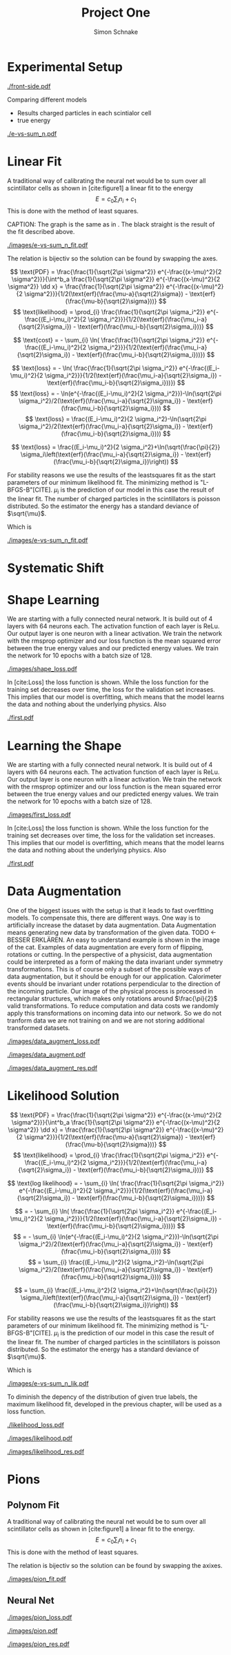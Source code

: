 
#+Title: Project One
#+Author: Simon Schnake
#+LATEX_HEADER: \usepackage{physics}
#+LATEX_HEADER: \usepackage{amssymb}
#+OPTIONS: toc:nil


 
* Setup                                                            :noexport:
Here are the needed packages. Also to config matplotlib for latex export
#+BEGIN_SRC ipython :session :results raw drawer :exports none :eval no-export
  !cd /home/schnakes/master-thesis
  import matplotlib as mpl
  import matplotlib.pyplot as plt
  mpl.rcParams['text.usetex'] = True
  mpl.rcParams['text.latex.preamble'] = [r'\usepackage{amsmath}']
  mpl.rcParams['mathtext.fontset'] = 'stix'
  mpl.rcParams['font.family'] = 'STIXGeneral'
  mpl.rcParams['font.size'] = 15
  mpl.rcParams['axes.labelsize'] = 15

  %matplotlib inline
#+END_SRC

#+RESULTS:
:RESULTS:
# Out[2]:
:END:

* Loading Data                                                     :noexport:
#+BEGIN_SRC ipython :session :results raw drawer :exports none :eval no-export
  import h5py

  try:
      data = h5py.File('../data/electron.h5', 'r')
  except IOError:
      try:
	      data = h5py.File('data/electron.h5', 'r')
      except IOError:
	      print('Data not found')

  X_test = data['test']['X']
  Y_test = data['test']['Y']
  X_train = data['train']['X']
  Y_train = data['train']['Y']
#+END_SRC

#+RESULTS:
:RESULTS:
# Out[3]:
:END:

* Experimental Setup
  

#+CAPTION: Visualization of an event in the calorimeter simulation. On the left, the side view is shown. On the right, the front view is shown.
#+ATTR_LATEX: :width 1.25\textwidth
[[./front-side.pdf]]
#+NAME: e-vs-sum_n

Comparing different models
- Results charged particles in each scintialor cell
- true energy

#+BEGIN_SRC ipython :session :results raw drawer :exports none :eval no-export
  import numpy as np
  sum_n = np.sum(X_test[:10000], axis=1)
  energies = np.transpose(Y_test[:10000])[0]

  plt.plot(sum_n, energies, 'r.', alpha=0.06)
  plt.ylabel(r'$E_{\text{true}}$ [GeV]')
  plt.xlabel(r'$\sum_i n_i$')
  plt.savefig('e-vs-sum_n.pdf')
#+END_SRC

#+RESULTS:
:RESULTS:
# Out[4]:
[[file:./obipy-resources/E5Mxez.png]]
:END:

#+CAPTION: The graph shows the relation between the energies of the incoming particle $E_{\text{true}}$ in GeV and the absolute number of charged particles in all scintillator cells. 10000 points from the data are plotted.
#+NAME: e-vs-sum_n
[[./e-vs-sum_n.pdf]]


#+BEGIN_SRC ipython :session :results raw drawer :exports none :eval no-export
  from mpl_toolkits.mplot3d import Axes3D
  from matplotlib.colors import ListedColormap

  # Choose data sample

  id = 7
  test_sample = X_test[id].reshape(17, 8, 8)
  maximum = np.amax(test_sample)


  # Choose colormap
  cmap = plt.cm.Reds

  # Get the colormap colors
  my_cmap = cmap(np.arange(cmap.N))

  # Set alpha
  my_cmap[:,-1] = np.linspace(0, 1, cmap.N)

  # Create new colormap
  my_cmap = ListedColormap(my_cmap)

  # create grid

  Y, Z = np.meshgrid(np.arange(test_sample.shape[1])+1, np.arange(test_sample.shape[2])+1)


  # create the figure
  fig = plt.figure()
  ax = fig.add_subplot(111, projection='3d')

  for i in range(test_sample.shape[0]):
      ax.plot_surface(Z, i*np.ones(Y.shape)+1, Y, rstride=1, cstride=1, facecolors=my_cmap(np.sqrt(np.sqrt(test_sample[i]/maximum))), shade=False)

  ax.set_xlabel('Y')
  ax.set_ylabel('X')
  ax.set_zlabel('Z')
  ax.text(5, 0, -4, str(Y_test[id][0])+' GeV')
  plt.savefig('data_display.pdf')
#+END_SRC

#+RESULTS:
:RESULTS:
# Out[5]:
[[file:./obipy-resources/C8Lu0O.png]]
:END:

* Linear Fit
A traditional way  of calibrating the neural net would  be to sum over
all scintillator cells as shown in  [cite:figure1] a linear fit to the
energy \[E  = c_0\sum_i n_i  + c_1\] This is  done with the  method of
least squares.

#+BEGIN_SRC ipython :session :results raw drawer :exports none :eval no-export
  from scipy.optimize import leastsq
  # function to fit
  inv_fitfunc = lambda c , x: (x-c[1])/c[0]

  fitfunc = lambda c , x: x*c[0]+c[1]
  errfunc = lambda c , x, y: (y - fitfunc(c, x))
  out = leastsq(errfunc, [0.1, 0.0], args=(energies, sum_n), full_output=1)

  c_fit1 = out[0]
  covar = out[1]

  n = np.arange(0, 250, 0.5)
  plt.plot(sum_n, energies, 'r.', alpha=0.06)
  plt.plot(n, inv_fitfunc(c_fit1, n), 'k-')     # Fit

  plt.ylabel(r'$E_{\text{true}}$ [GeV]')
  plt.xlabel(r'$\sum_i n_i$')

  plt.text(1, 9, r'$c_0 =$ '+ '%.2f' % c_fit1[0], ha='left')
  plt.text(1, 8.3, r'$c_1 =$ '+ '%.2f' % c_fit1[1], ha='left')
  plt.savefig('images/e-vs-sum_n_fit.pdf')
#+END_SRC

#+RESULTS:
:RESULTS:
# Out[6]:
[[file:./obipy-resources/zXvRNF.png]]
:END:

#+
CAPTION: The graph is the same as in \cite{e-vs-sum_n}. The black straight is the result of the fit described above.
#+NAME: e-vs-sum_n_fit
[[./images/e-vs-sum_n_fit.pdf]]


The relation is bijectiv so the solution can be found by swapping the axes.

#+BEGIN_SRC ipython :session :results raw drawer :exports none :eval no-export
  from scipy.optimize import leastsq
  # function to fit
  fitfunc = lambda c , x: (x-c[1])/(abs(c[0])+0.0001)
  errfunc = lambda c , x, y: (y - fitfunc(c, x))
  out = leastsq(errfunc, [0., 0.0], args=(energies, sum_n), full_output=1)

  c_fit = out[0]
  covar = out[1]
  
  fitfunc = lambda c , x: c[0]*x+c[1]+c[0]
  n = np.arange(0, 250, 0.5)
  plt.plot(sum_n, energies, 'r.', alpha=0.06)
  plt.plot(n, fitfunc(c_fit, n), 'b-')     # Fit
  # plt.plot(n, fitfunc(c_fit1, n), 'k-')     # Fit

  plt.ylabel(r'$E_{\text{true}}$ [GeV]')
  plt.xlabel(r'$\sum_i n_i$')

#  plt.text(1, 9, r'$c_0 =$ '+ '%.2f' % c_fit[0], ha='left')
#  plt.text(1, 8.3, r'$c_1 =$ '+ '%.2f' % c_fit[1], ha='left')
#+END_SRC

#+RESULTS:
:RESULTS:
# Out[7]:
: Text(0.5,0,'$\\sum_i n_i$')
[[file:./obipy-resources/DgBKh3.png]]
:END:

\[
   \text{PDF} = \frac{\frac{1}{\sqrt{2\pi \sigma^2}} e^{-\frac{(x-\mu)^2}{2 \sigma^2}}}{\int^b_a \frac{1}{\sqrt{2\pi \sigma^2}} e^{-\frac{(x-\mu)^2}{2 \sigma^2}} \dd x} = \frac{\frac{1}{\sqrt{2\pi \sigma^2}} e^{-\frac{(x-\mu)^2}{2 \sigma^2}}}{1/2(\text{erf}(\frac{\mu-a}{\sqrt{2}\sigma}) - \text{erf}(\frac{\mu-b}{\sqrt{2}\sigma}))} 
\]
\[
\text{likelihood} = \prod_{i} \frac{\frac{1}{\sqrt{2\pi \sigma_i^2}} e^{-\frac{(E_i-\mu_i)^2}{2 \sigma_i^2}}}{1/2(\text{erf}(\frac{\mu_i-a}{\sqrt{2}\sigma_i}) - \text{erf}(\frac{\mu_i-b}{\sqrt{2}\sigma_i}))}
\]

\[
\text{cost} = - \sum_{i} \ln( \frac{\frac{1}{\sqrt{2\pi \sigma_i^2}} e^{-\frac{(E_i-\mu_i)^2}{2 \sigma_i^2}}}{1/2(\text{erf}(\frac{\mu_i-a}{\sqrt{2}\sigma_i}) - \text{erf}(\frac{\mu_i-b}{\sqrt{2}\sigma_i}))})
\]

\[
\text{loss} = - \ln( \frac{\frac{1}{\sqrt{2\pi \sigma_i^2}} e^{-\frac{(E_i-\mu_i)^2}{2 \sigma_i^2}}}{1/2(\text{erf}(\frac{\mu_i-a}{\sqrt{2}\sigma_i}) - \text{erf}(\frac{\mu_i-b}{\sqrt{2}\sigma_i}))})
\]
\[
\text{loss} = - \ln(e^{-\frac{(E_i-\mu_i)^2}{2 \sigma_i^2}})-\ln(\sqrt{2\pi \sigma_i^2}/2(\text{erf}(\frac{\mu_i-a}{\sqrt{2}\sigma_i}) - \text{erf}(\frac{\mu_i-b}{\sqrt{2}\sigma_i})))
\]
\[
\text{loss} = \frac{(E_i-\mu_i)^2}{2 \sigma_i^2}-\ln(\sqrt{2\pi \sigma_i^2}/2(\text{erf}(\frac{\mu_i-a}{\sqrt{2}\sigma_i}) - \text{erf}(\frac{\mu_i-b}{\sqrt{2}\sigma_i})))
\]

\[
\text{loss} = \frac{(E_i-\mu_i)^2}{2 \sigma_i^2}+\ln(\sqrt{\frac{\pi}{2}} \sigma_i\left(\text{erf}(\frac{\mu_i-a}{\sqrt{2}\sigma_i}) - \text{erf}(\frac{\mu_i-b}{\sqrt{2}\sigma_i})\right))
\]

For stability reasons we use the results of the leastsquares fit as
the start parameters of our minimum likelihood fit.  The minimizing
method is "L-BFGS-B"[CITE]. $\mu_i$ is the prediction of our model in
this case the result of the linear fit.  The number of charged
particles in the scintillators is poisson distributed. So the
estimator the energy has a standard deviance of $\sqrt{\mu}$.

Which is 
#+BEGIN_SRC ipython :session :results raw drawer :exports none :eval no-export
  from scipy.special import erf
  from scipy.stats import norm
  from scipy import optimize

  def likelihood(par):
      epsilon = 0.0000001
      mu = sum_n*par[0]+par[1]
      sigma = np.sqrt(np.abs(mu)) # 2/par[0] 
      elements = norm.pdf(energies, mu, sigma)
      a = np.divide(mu-lower_border, np.sqrt(2)*sigma+epsilon)
      b = np.divide(mu-upper_border, np.sqrt(2)*sigma+epsilon)
      norms = np.abs(erf(a)- erf(b))
      return -np.sum(np.log(np.divide(elements, norms + epsilon)+epsilon))

  lower_border = 0  
  upper_border = 10
  out = optimize.minimize(likelihood, np.array(c_fit), method='L-BFGS-B')

  c_like = out['x']

  n = np.arange(0, 250, 0.5)
  plt.plot(sum_n, energies, 'r.', alpha=0.06)
  plt.plot(n, fitfunc(c_fit, n), 'k-')     # Fit
  # plt.plot(n, fitfunc(c_like, n), 'b-')     # Fit
  # plt.plot(n, fitfunc(c_fit1, n), 'w-')     # Fit

  # n = np.arange(0, 10.1, 0.1)
  # plt.plot(energies, sum_n, 'r.', alpha=0.06)
  # plt.plot(n, fitfunc(c_fit, n), 'k-')     # Fit

  plt.ylabel(r'$E_{\text{true}}$ [GeV]')
  plt.xlabel(r'$\sum_i n_i$')


  plt.text(1, 9.5, r'$c_0 =$ '+ '%.2f' % c_fit[0], ha='left')
  plt.text(1, 9, r'$c_1 =$ '+ '%.2f' % c_fit[1], ha='left')

  plt.savefig('images/e-vs-sum_n_fit.pdf')
#+END_SRC

#+RESULTS:
:RESULTS:
# Out[8]:
[[file:./obipy-resources/CJi4u5.png]]
:END:

#+CAPTION: The graph is the same as in \cite{e-vs-sum_n}. The black straight is the result of the fit described above.
#+NAME: e-vs-sum_n_fit
[[./images/e-vs-sum_n_fit.pdf]]

* Systematic Shift

#+BEGIN_SRC ipython :session :results raw drawer :exports none :eval no-export
  func = lambda c, x: c[0]*x+c[1] 

  fig = plt.figure()

  ax = fig.add_subplot(3,1,1)
  ax.plot(energies, (func(c_fit, sum_n) - energies), '.', alpha=0.25, markersize=3, color='#1f77b4')

  plt.ylim([-2., 2])
  plt.xlim([0.,10])
  ax.spines["top"].set_visible(False)
  ax.spines["right"].set_visible(False)  
  ax.spines["left"].set_visible(False)
  ax.spines["bottom"].set_visible(False)  


  ax = fig.add_subplot(3,1,2)
  ax.plot(energies, (func(c_fit, sum_n) - energies)/np.sqrt(energies), '.', alpha=0.25, markersize=3, color='#1f77b4')

  plt.ylim([-2., 2])
  plt.xlim([0.,10])
  ax.spines["top"].set_visible(False)
  ax.spines["right"].set_visible(False)  
  ax.spines["left"].set_visible(False)
  ax.spines["bottom"].set_visible(False)  


  ax = fig.add_subplot(3,1,3)
  ax.plot(energies, (func(c_fit, sum_n) - energies)/energies, '.', alpha=0.25, markersize=3, color='#1f77b4')


  plt.ylim([-2., 2])
  plt.xlim([0.,10])
  ax.spines["top"].set_visible(False)
  ax.spines["right"].set_visible(False)  
  ax.spines["left"].set_visible(False)
  ax.spines["bottom"].set_visible(False)  
  # plt.savefig('first.pdf', bbox_inches = 'tight')
#+END_SRC

#+RESULTS:
:RESULTS:
# Out[18]:
[[file:./obipy-resources/g6TxDR.png]]
:END:

* Shape Learning
  
We are starting with a fully connected neural network. It is build out of 4 layers with 64 neurons each. The activation function of each layer is ReLu.
Our output layer is one neuron with a linear activation. We train the network with the rmsprop optimizer and our loss function is the mean squared error between
the true energy values and our predicted energy values. We train the network for 10 epochs with a batch size of 128.

#+BEGIN_SRC ipython :session :results raw drawer :exports none :eval no-export
  from keras.layers import Input, Dense, Conv3D, Flatten, BatchNormalization, Activation, AveragePooling3D, Dropout
  from keras.models import Model
  import h5py
  import pickle

  from src.utils import DataGenerator

  inputs = Input(shape=(8, 8, 17, 1))
  Dx = Conv3D(32, (3, 3, 3), padding='same')(inputs)
  Dx = Activation('relu')(Dx)
  Dx = Conv3D(10, (3, 3, 3))(Dx)
  Dx = Activation('relu')(Dx)
  Dx = Conv3D(5, (5, 5, 5), strides = (1, 1, 1), name = 'conv')(Dx)

  Dx = Flatten()(Dx)
  Dx = Dense(128, activation="relu")(Dx)
  Dx = Dropout(0.25)(Dx)
  Dx = Dense(128, activation="relu")(Dx)
  Dx = Dense(128, activation="relu")(Dx)
  Dx = Dense(10, activation="relu")(Dx)
  Dx = Dense(1, activation="linear")(Dx)
  D = Model([inputs], [Dx], name='D')

#+END_SRC

#+RESULTS:
:RESULTS:
# Out[17]:
:END:

#+BEGIN_SRC ipython :session :results raw drawer :exports none :eval no-export
import pickle

history = pickle.load(open('src/shape_history.p', 'rb'))
epochs = range(len(history['loss']))
fig, ax = plt.subplots()
ax.spines['top'].set_visible(False)
ax.spines['bottom'].set_visible(False)
ax.spines['right'].set_visible(False)
ax.spines['left'].set_visible(False)
plt.tick_params(axis='both', which='both', bottom=False, top=False,
                labelbottom=True, left=True, right=False, labelleft=True)
ax.xaxis.set_major_formatter(plt.FuncFormatter('{:.0f}'.format))
plt.plot(epochs, history['loss'], 'k-')
plt.plot(epochs, history['val_loss'], '-', color='#1f77b4')
plt.text(float(epochs[-1])+0.5, history['loss'][-1], 'training loss', ha='left', va='center', size=15)
plt.text(float(epochs[-1])+0.5, history['val_loss'][-1], 'validation loss', ha='left', va='center', size=15, color='#1f77b4')
plt.xlabel('epochs')
plt.ylabel('loss')
plt.savefig('images/shape_loss.pdf', bbox_inches = 'tight')
#+END_SRC

#+RESULTS:
:RESULTS:
# Out[18]:
[[file:./obipy-resources/HPHqrm.png]]
:END:


#+CAPTION: The Graph shows the evolution of the loss function for the training set and the validation set.
#+NAME: Loss
[[./images/shape_loss.pdf]]

In [cite:Loss] the loss function is shown. While the loss function for
the training set decreases over time, the loss for the validation set
increases. This implies that our model is overfitting, which means
that the model learns the data and nothing about the underlying
physics. Also 

#+BEGIN_SRC ipython :session :results raw drawer :exports none :eval no-export
  D.load_weights('src/shape_weights.h5')
  func = lambda c, x: c[0]*x+c[1] 
  fig, ax = plt.subplots()
  plt.plot(energies, func(c_fit, sum_n) - energies, '.', alpha=0.25, markersize=3, color='#1f77b4')
  results = D.predict_generator(DataGenerator(X_test, Y_test,
					      batch_size=128,
					      data_augment=False))
  plt.plot(Y_test[:10000], (results[:10000]+1)*func(c_fit, sum_n).reshape(10000, 1)-Y_test[:10000], 'k.', alpha=0.25, markersize=3)
  plt.ylim([-5., 5])
  plt.xlim([0.,10])
  plt.ylabel(r'$E_{\text{pred}} - E_{\text{true}}$ [GeV]')
  plt.xlabel(r'$E_{\text{true}}$ [GeV]')

  plt.text(7, -3.5, 'neural net', ha='left', va='center', size=17)
  plt.text(7, 3.5, 'linear fit', ha='left', va='center', size=17, color='#1f77b4')

  ax.spines["top"].set_visible(False)
  ax.spines["right"].set_visible(False)  
  ax.spines["left"].set_visible(False)
  ax.spines["bottom"].set_visible(False)  
  plt.savefig('shape.pdf', bbox_inches = 'tight')
#+END_SRC

#+RESULTS:
:RESULTS:
# Out[172]:
[[file:./obipy-resources/ImRluD.png]]
:END:

#+CAPTION: Results of the linear fit vs the first neural net with data augmentation
#+NAME: first
[[./first.pdf]]

* Learning the Shape

  
We are starting with a fully connected neural network. It is build out of 4 layers with 64 neurons each. The activation function of each layer is ReLu.
Our output layer is one neuron with a linear activation. We train the network with the rmsprop optimizer and our loss function is the mean squared error between
the true energy values and our predicted energy values. We train the network for 10 epochs with a batch size of 128.

#+BEGIN_SRC ipython :session :results raw drawer :exports none :eval no-export
  from keras.models import Model
  from keras.layers import Dense, Input
  
  from keras.layers import Input, Dense, Conv2D, Flatten, BatchNormalization, Activation
  from keras.models import Model
  import h5py
  import pickle
  
  from src.utils import DataGenerator

  inputs = Input(shape=(8, 8, 17,))
  Dx = Conv2D(32, (2, 2), strides = (1, 1), name = 'conv0')(inputs)
  Dx = Activation('relu')(Dx)
  Dx = Flatten()(Dx)
  Dx = Dense(128, activation="relu")(Dx)
  Dx = Dense(128, activation="relu")(Dx)
  Dx = Dense(128, activation="relu")(Dx)
  Dx = Dense(10, activation="relu")(Dx)
  Dx = Dense(1, activation="linear")(Dx)
  D = Model([inputs], [Dx], name='D')

#+END_SRC

#+RESULTS:
:RESULTS:
# Out[14]:
:END:

#+BEGIN_SRC ipython :session :results raw drawer :exports none :eval no-export
import pickle

history = pickle.load(open('src/first_history.p', 'rb'))
epochs = range(len(history['loss']))
fig, ax = plt.subplots()
ax.spines['top'].set_visible(False)
ax.spines['bottom'].set_visible(False)
ax.spines['right'].set_visible(False)
ax.spines['left'].set_visible(False)
plt.tick_params(axis='both', which='both', bottom=False, top=False,
                labelbottom=True, left=True, right=False, labelleft=True)
ax.xaxis.set_major_formatter(plt.FuncFormatter('{:.0f}'.format))
plt.plot(epochs, history['loss'], 'k-')
plt.plot(epochs, history['val_loss'], '-', color='#1f77b4')
plt.text(float(epochs[-1])+0.5, history['loss'][-1], 'training loss', ha='left', va='center', size=15)
plt.text(float(epochs[-1])+0.5, history['val_loss'][-1], 'validation loss', ha='left', va='center', size=15, color='#1f77b4')
plt.xlabel('epochs')
plt.ylabel('loss')
plt.savefig('images/first_loss.pdf', bbox_inches = 'tight')
#+END_SRC

#+RESULTS:
:RESULTS:
# Out[15]:
[[file:./obipy-resources/8A7DdL.png]]
:END:


#+CAPTION: The Graph shows the evolution of the loss function for the training set and the validation set.
#+NAME: Loss
[[./images/first_loss.pdf]]

In [cite:Loss] the loss function is shown. While the loss function for
the training set decreases over time, the loss for the validation set
increases. This implies that our model is overfitting, which means
that the model learns the data and nothing about the underlying
physics. Also 

#+BEGIN_SRC ipython :session :results raw drawer :exports none :eval no-export
  D.load_weights('src/first_weights.h5')
  func = lambda c, x: c[0]*x+c[1] 
  fig, ax = plt.subplots()
  plt.plot(energies, func(c_fit, sum_n) - energies, '.', alpha=0.25, markersize=3, color='#1f77b4')
  results = D.predict_generator(DataGenerator(X_test, Y_test,
					      batch_size=128,
					      data_augment=False))
  plt.plot(Y_test[:10000], results[:10000] - np.array(Y_test[:10000], dtype=np.float32), 'k.', alpha=0.25, markersize=3)
  plt.plot(energies, fitfunc(c_fit, sum_n) - energies, '.', alpha=0.25, markersize=3, color='#1f77b4')
  plt.ylim([-5., 5])
  plt.xlim([0.,10])
  plt.ylabel(r'$E_{\text{pred}} - E_{\text{true}}$ [GeV]')
  plt.xlabel(r'$E_{\text{true}}$ [GeV]')

  plt.text(7, -3.5, 'neural net', ha='left', va='center', size=17)
  plt.text(7, 3.5, 'linear fit', ha='left', va='center', size=17, color='#1f77b4')

  ax.spines["top"].set_visible(False)
  ax.spines["right"].set_visible(False)  
  ax.spines["left"].set_visible(False)
  ax.spines["bottom"].set_visible(False)  
  plt.savefig('first.pdf', bbox_inches = 'tight')
#+END_SRC

#+CAPTION: Results of the linear fit vs the first neural net with data augmentation
#+NAME: first
[[./first.pdf]]

* Data Augmentation
One of the biggest issues with the setup is that it
leads to fast overfitting models. To compensate this, there are
different ways. One way is to artificially increase the dataset by
data augmentation. Data Augmentation means generating new data by transformation of the given data.
TODO <- BESSER ERKLÄREN.
An easy to understand example is shown in the image of the cat.  Examples
of data augmentation are every form of flipping, rotations or
cutting. In the perspective of a physicist, data augmentation could be
interpreted as a form of making the data invariant under symmetry
transformations. This is of course only a subset of the possible ways
of data augmentation, but it should be enough for our
application. Calorimeter events should be invariant under rotations
perpendicular to the direction of the incoming particle. Our image of
the physical process is processed in rectangular structures, which
makes only rotations around $\frac{\pi}{2}$ valid transformations.  To
reduce computation and data costs we randomly apply this
transformations on incoming data into our network. So we do not
tranform data we are not training on and we are not storing additional
transformed datasets.

#+BEGIN_SRC ipython :session :results raw drawer :exports none :eval no-export
import pickle

history = pickle.load(open('src/data_augment_history.p', 'rb'))
epochs = range(len(history['loss']))
fig, ax = plt.subplots()
ax.spines['top'].set_visible(False)
ax.spines['bottom'].set_visible(False)
ax.spines['right'].set_visible(False)
ax.spines['left'].set_visible(False)
plt.tick_params(axis='both', which='both', bottom=False, top=False,
                labelbottom=True, left=True, right=False, labelleft=True)
ax.xaxis.set_major_formatter(plt.FuncFormatter('{:.0f}'.format))
plt.plot(epochs, history['loss'], 'k-')
plt.plot(epochs, history['val_loss'], '-', color='#1f77b4')
plt.text(float(epochs[-1])+1.5, history['loss'][-1]+0.015, 'training loss', ha='left', va='center', size=15)
plt.text(float(epochs[-1])+1.5, history['val_loss'][-1]-0.015, 'validation loss', ha='left', va='center', size=15, color='#1f77b4')
plt.xlabel('epochs')
plt.ylabel('loss')
plt.ylim([0.38, 0.8])
plt.savefig('images/data_augment_loss.pdf', bbox_inches = 'tight')
#+END_SRC


#+CAPTION: The Graph shows the evolution of the loss function for the training set and the validation set.
#+NAME: Loss
[[./images/data_augment_loss.pdf]]


#+BEGIN_SRC ipython :session :results raw drawer :exports none :eval no-export
  D.load_weights('src/data_augment_weights.h5')
  func = lambda c, x: c[0]*x+c[1] 
  fig, ax = plt.subplots()
  plt.plot(energies, func(c_fit, sum_n) - energies, '.', alpha=0.25, markersize=3, color='#1f77b4')
  results = D.predict_generator(DataGenerator(X_test, Y_test,
					      batch_size=128,
					      data_augment=False))
  plt.plot(Y_test[:10000], results[:10000] - np.array(Y_test[:10000], dtype=np.float32), 'k.', alpha=0.25, markersize=3)
  plt.plot(energies, fitfunc(c_fit, sum_n) - energies, '.', alpha=0.25, markersize=3, color='#1f77b4')
  plt.ylim([-5., 5])
  plt.xlim([0.,10])
  plt.ylabel(r'$E_{\text{pred}} - E_{\text{true}}$ [GeV]')
  plt.xlabel(r'$E_{\text{true}}$ [GeV]')

  plt.text(7, -3.5, 'neural net', ha='left', va='center', size=17)
  plt.text(7, 3.5, 'linear fit', ha='left', va='center', size=17, color='#1f77b4')

  ax.spines["top"].set_visible(False)
  ax.spines["right"].set_visible(False)  
  ax.spines["left"].set_visible(False)
  ax.spines["bottom"].set_visible(False)  
  plt.savefig('images/data_augment.pdf', bbox_inches = 'tight')
#+END_SRC

#+CAPTION: Results of the linear fit vs the first neural net with data augmentation
#+NAME: first
[[./images/data_augment.pdf]]


#+BEGIN_SRC ipython :session :results raw drawer :exports none :eval no-export
  import sys
  sys.path.append('./src')
  from utils import *
  y_true = np.array(Y_test)[:len(results)].reshape(len(results),)
  y_pred = results.reshape(len(results),)
  y_fit = func(c_fit, np.sum(X_test[:len(results)], axis=1)).reshape(len(results),)
  n = 20
  y_f, mu_f, sigma_f = sliced_statistics(y_true, y_fit, n) 
  y_nn, mu_nn, sigma_nn = sliced_statistics(y_true , y_pred, n) 

  fig = plt.figure()
  ax = fig.add_subplot(2,1,1)

  ax.plot(y_f, mu_f - y_f, '-', color='#1f77b4')
  ax.plot(y_nn, mu_nn - y_nn, 'k-')
  plt.text(y_f[-1] + 0.1, mu_f[-1] - y_f[-1], 'linear fit', ha='left', va='center', size=15, color='#1f77b4')
  plt.text(y_nn[-1] + 0.1, mu_nn[-1] - y_nn[-1], 'neural net', ha='left', va='center', size=15)
  plt.ylabel(r'$\mu - E_{\text{true}}$ [GeV]')
  ax.xaxis.set_ticks([])
  ax.spines["top"].set_visible(False)
  ax.spines["right"].set_visible(False)
  ax.spines["bottom"].set_visible(False)

  ax = fig.add_subplot(2,1,2)
  ax.plot(y_f, sigma_f / np.sqrt(y_f), '-', color='#1f77b4')
  ax.plot(y_nn, sigma_nn / np.sqrt(y_nn), 'k-')
  plt.ylabel(r'$\sigma / \sqrt{E_{\text{true}}}$')
  plt.xlabel(r'$E_{\text{true}}$ [GeV]')
  ax.spines["top"].set_visible(False)
  ax.spines["right"].set_visible(False)
  plt.text(y_f[-1] + 0.1, sigma_f[-1] / np.sqrt(y_f[-1]), 'linear fit', ha='left', va='center', size=15, color='#1f77b4')
  plt.text(y_nn[-1] + 0.1, sigma_nn[-1] / np.sqrt(y_nn[-1]), 'neural net', ha='left', va='center', size=15)
  plt.ylim([0., 0.5])
  plt.savefig('images/data_augment_res.pdf', bbox_inches = 'tight')
#+END_SRC

#+CAPTION: Results of the linear fit vs the first neural net width data augmentation
#+NAME: first_res
[[./images/data_augment_res.pdf]]

* Likelihood Solution

\[
   \text{PDF} = \frac{\frac{1}{\sqrt{2\pi \sigma^2}} e^{-\frac{(x-\mu)^2}{2 \sigma^2}}}{\int^b_a \frac{1}{\sqrt{2\pi \sigma^2}} e^{-\frac{(x-\mu)^2}{2 \sigma^2}} \dd x} = \frac{\frac{1}{\sqrt{2\pi \sigma^2}} e^{-\frac{(x-\mu)^2}{2 \sigma^2}}}{1/2(\text{erf}(\frac{\mu-a}{\sqrt{2}\sigma}) - \text{erf}(\frac{\mu-b}{\sqrt{2}\sigma}))} 
\]
\[
\text{likelihood} = \prod_{i} \frac{\frac{1}{\sqrt{2\pi \sigma_i^2}} e^{-\frac{(E_i-\mu_i)^2}{2 \sigma_i^2}}}{1/2(\text{erf}(\frac{\mu_i-a}{\sqrt{2}\sigma_i}) - \text{erf}(\frac{\mu_i-b}{\sqrt{2}\sigma_i}))}
\]

\[
\text{log likelihood} = - \sum_{i} \ln( \frac{\frac{1}{\sqrt{2\pi \sigma_i^2}} e^{-\frac{(E_i-\mu_i)^2}{2 \sigma_i^2}}}{1/2(\text{erf}(\frac{\mu_i-a}{\sqrt{2}\sigma_i}) - \text{erf}(\frac{\mu_i-b}{\sqrt{2}\sigma_i}))})
\]

\[
 = - \sum_{i} \ln( \frac{\frac{1}{\sqrt{2\pi \sigma_i^2}} e^{-\frac{(E_i-\mu_i)^2}{2 \sigma_i^2}}}{1/2(\text{erf}(\frac{\mu_i-a}{\sqrt{2}\sigma_i}) - \text{erf}(\frac{\mu_i-b}{\sqrt{2}\sigma_i}))})
\]
\[
 = - \sum_{i} \ln(e^{-\frac{(E_i-\mu_i)^2}{2 \sigma_i^2}})-\ln(\sqrt{2\pi \sigma_i^2}/2(\text{erf}(\frac{\mu_i-a}{\sqrt{2}\sigma_i}) - \text{erf}(\frac{\mu_i-b}{\sqrt{2}\sigma_i})))
\]
\[
 = \sum_{i} \frac{(E_i-\mu_i)^2}{2 \sigma_i^2}-\ln(\sqrt{2\pi \sigma_i^2}/2(\text{erf}(\frac{\mu_i-a}{\sqrt{2}\sigma_i}) - \text{erf}(\frac{\mu_i-b}{\sqrt{2}\sigma_i})))
\]

\[
 = \sum_{i} \frac{(E_i-\mu_i)^2}{2 \sigma_i^2}+\ln(\sqrt{\frac{\pi}{2}} \sigma_i\left(\text{erf}(\frac{\mu_i-a}{\sqrt{2}\sigma_i}) - \text{erf}(\frac{\mu_i-b}{\sqrt{2}\sigma_i})\right))
\]

For stability reasons we use the results of the leastsquares fit as
the start parameters of our minimum likelihood fit.  The minimizing
method is "L-BFGS-B"[CITE]. $\mu_i$ is the prediction of our model in
this case the result of the linear fit.  The number of charged
particles in the scintillators is poisson distributed. So the
estimator the energy has a standard deviance of $\sqrt{\mu}$.

Which is 
#+BEGIN_SRC ipython :session :results raw drawer :exports none :eval no-export
  from scipy.special import erf
  from scipy.stats import norm
  from scipy import optimize

  def likelihood(par):
      epsilon = 0.0000001
      mu = sum_n*par[0]+par[1]
      sigma = 0.31*np.sqrt(np.abs(energies)) # 2/par[0] 
      elements = norm.pdf(energies, mu, sigma)
      a = np.divide(mu-lower_border, np.sqrt(2)*sigma+epsilon)
      b = np.divide(mu-upper_border, np.sqrt(2)*sigma+epsilon)
      norms = np.abs(erf(a)- erf(b))
      return -np.sum(np.log(np.divide(elements, norms + epsilon)+epsilon))

  lower_border = 0  
  upper_border = 10
  out = optimize.minimize(likelihood, np.array(c_fit), method='L-BFGS-B')
  
  c_like = out['x']

  n = np.arange(0, 240, 0.5)
  plt.plot(sum_n, energies, 'r.', alpha=0.06)
  plt.plot(n, func(c_fit, n), 'b-')     # Fit
  plt.plot(n, func(c_like, n), 'k-')     # Fit
  #  plt.plot(n, fitfunc(c_fit1, n), 'w-')     # Fit

  plt.ylabel(r'$E_{\text{true}}$ [GeV]')
  plt.xlabel(r'$\sum_i n_i$')

  plt.text(1, 9, r'$c_0 =$ '+ '%.3f' % c_like[0], ha='left')
  plt.text(1, 8.3, r'$c_1 =$ '+ '%.2f' % c_like[1], ha='left')

  plt.savefig('images/e-vs-sum_n_lik.pdf')
#+END_SRC

#+CAPTION: The graph is the same as in \cite{e-vs-sum_n}. The black straight is the result of the likelihood fit described above.
#+NAME: e-vs-sum_n_lik
[[./images/e-vs-sum_n_lik.pdf]] 


To diminish the depency of the distribution of given true labels, the
maximum likelihood fit, developed in the previous chapter, will be
used as a loss function.

#+BEGIN_SRC ipython :session :results raw drawer :exports none :eval no-export
import pickle
history = pickle.load(open('src/likelihood_history.p', 'rb'))
epochs = range(len(history['loss']))
fig, ax = plt.subplots()
ax.spines['top'].set_visible(False)
ax.spines['bottom'].set_visible(False)
ax.spines['right'].set_visible(False)
ax.spines['left'].set_visible(False)
plt.tick_params(axis='both', which='both', bottom=False, top=False,
                labelbottom=True, left=True, right=False, labelleft=True)
ax.xaxis.set_major_formatter(plt.FuncFormatter('{:.0f}'.format))
plt.plot(epochs, history['loss'], 'k-')
plt.plot(epochs, history['val_loss'], '-', color='#1f77b4')
plt.text(float(epochs[-1])+0.5, history['loss'][-1], 'training loss', ha='left', va='center', size=15)
plt.text(float(epochs[-1])+0.5, history['val_loss'][-1], 'validation loss', ha='left', va='center', size=15, color='#1f77b4')
plt.xlabel('epochs')
plt.ylabel('loss')
plt.savefig('images/likelihood_loss.pdf', bbox_inches = 'tight')
#+END_SRC

#+CAPTION: The Graph shows the evolution of the loss function for the training set and the validation set.
#+NAME: Loss
[[./likelihood_loss.pdf]]

#+BEGIN_SRC ipython :session :results raw drawer :exports none :eval no-export
  D.load_weights('src/likelihood_weights.h5')
  fig, ax = plt.subplots()
  plt.plot(energies, func(c_like, sum_n) - energies, '.', alpha=0.25, markersize=3, color='#1f77b4')
  results = D.predict_generator(DataGenerator(X_test, Y_test))
  plt.plot(Y_test[:10000], results[:10000] - np.array(Y_test[:10000], dtype=np.float32), 'k.', alpha=0.25, markersize=3)
  #plt.ylim([-10., 20])
  plt.xlim([0.,10])
  plt.ylabel(r'$E_{\text{pred}} - E_{\text{true}}$ [GeV]')
  plt.xlabel(r'$E_{\text{true}}$ [GeV]')

  ax.spines["top"].set_visible(False)
  ax.spines["right"].set_visible(False)  
  ax.spines["left"].set_visible(False)
  ax.spines["bottom"].set_visible(False)
  plt.savefig('images/likelihood.pdf', bbox_inches = 'tight')
#+END_SRC

#+CAPTION: Results of the linear fit vs the first neural net with data augmentation
#+NAME: first
[[./images/likelihood.pdf]]


#+BEGIN_SRC ipython :session :results raw drawer :exports none :eval no-export
  import sys
  sys.path.append('./src')
  from utils import *
  y_true = np.array(Y_test)[:len(results)].reshape(len(results),)
  y_pred = results.reshape(len(results),)
  y_fit = func(c_fit, np.sum(X_test[:len(results)], axis=1)).reshape(len(results),)
  n = 20
  y_f, mu_f, sigma_f = sliced_statistics(y_true, y_fit, n) 
  y_nn, mu_nn, sigma_nn = sliced_statistics(y_true , y_pred, n) 

  fig = plt.figure()
  ax = fig.add_subplot(2,1,1)

  ax.plot(y_f, mu_f - y_f, '-', color='#1f77b4')
  ax.plot(y_nn, mu_nn - y_nn, 'k-')
  plt.text(y_f[-1] + 0.1, mu_f[-1] - y_f[-1]+0.02, 'linear fit', ha='left', va='center', size=15, color='#1f77b4')
  plt.text(y_nn[-1] + 0.1, mu_nn[-1] - y_nn[-1]-0.02, 'neural net', ha='left', va='center', size=15)
  plt.ylabel(r'$\mu - E_{\text{true}}$ [GeV]')
  plt.ylim([-0.3, 0.3])
  ax.xaxis.set_ticks([])
  ax.spines["top"].set_visible(False)
  ax.spines["right"].set_visible(False)
  ax.spines["bottom"].set_visible(False)
  print((sigma_nn / np.sqrt(y_nn))[-1])
  print((sigma_f / np.sqrt(y_f))[-1])
  ax = fig.add_subplot(2,1,2)
  ax.plot(y_f, sigma_f / np.sqrt(y_f), '-', color='#1f77b4')
  ax.plot(y_nn, sigma_nn / np.sqrt(y_nn), 'k-')
  plt.ylabel(r'$\sigma / \sqrt{E_{\text{true}}}$')
  plt.xlabel(r'$E_{\text{true}}$ [GeV]')
  ax.spines["top"].set_visible(False)
  ax.spines["right"].set_visible(False)
  plt.text(y_f[-1] + 0.1, sigma_f[-1] / np.sqrt(y_f[-1])+0.01, 'linear fit', ha='left', va='center', size=15, color='#1f77b4')
  plt.text(y_nn[-1] + 0.1, sigma_nn[-1] / np.sqrt(y_nn[-1])-0.01, 'neural net', ha='left', va='center', size=15)
  plt.ylim([0.0, 0.5])
  plt.savefig('images/likelihood_res.pdf', bbox_inches = 'tight')
#+END_SRC

#+CAPTION: Results of the linear fit vs the first neural net width data augmentation
#+NAME: likelihood_res
[[./images/likelihood_res.pdf]]

* Adversarial Solution                                             :noexport:

#+BEGIN_SRC ipython :session :results raw drawer :exports none :eval no-export
  D.load_weights('src/data_augment_weights.h5')
  func = lambda c, x: c[0]*x+c[1] 
  fig, ax = plt.subplots()
  plt.plot(energies, (func(c_like, sum_n)-energies)/np.sqrt(energies), '.', alpha=0.25, markersize=3, color='#1f77b4')
  results = D.predict_generator(DataGenerator(X_test, Y_test,
					      batch_size=128,
					      data_augment=False))
  plt.plot(Y_test[:10000], (results[:10000] - np.array(Y_test[:10000], dtype=np.float32))/np.sqrt(Y_test[:10000], dtype=np.float32), 'k.', alpha=0.25, markersize=3)
  plt.xlim([0.,10])

  ax.spines["top"].set_visible(False)
  ax.spines["right"].set_visible(False)  
  ax.spines["left"].set_visible(False)
  ax.spines["bottom"].set_visible(False)  
#+END_SRC



To diminish the depency of the distribution of given true labels, the
maximum likelihood fit, developed in the previous chapter, will be
used as a loss function.

#+BEGIN_SRC ipython :session :results raw drawer :exports none :eval no-export
  D.load_weights('src/adversarial_weights.h5')
  fig, ax = plt.subplots()
  plt.plot(energies, func(c_like, sum_n) - energies, '.', alpha=0.25, markersize=3, color='#1f77b4')
  results = D.predict_generator(DataGenerator(X_test, Y_test,
					      batch_size = 32))
  plt.plot(Y_test[:10000], results[:10000] - np.array(Y_test[:10000], dtype=np.float32), 'k.', alpha=0.25, markersize=3)
  # plt.ylim([-5., 5])
  plt.xlim([0.,10])
  plt.ylabel(r'$E_{\text{pred}} - E_{\text{true}}$ [GeV]')
  plt.xlabel(r'$E_{\text{true}}$ [GeV]')

  ax.spines["top"].set_visible(False)
  ax.spines["right"].set_visible(False)  
  ax.spines["left"].set_visible(False)
  ax.spines["bottom"].set_visible(False)

  plt.text(7, -3.5, 'neural net', ha='left', va='center', size=17)
  plt.text(7, 3.5, 'linear fit', ha='left', va='center', size=17, color='#1f77b4')

  plt.savefig('images/adversarial.pdf', bbox_inches = 'tight')
#+END_SRC

#+BEGIN_SRC ipython :session :results raw drawer :exports none :eval no-export
  import sys
  sys.path.append('./src')
  from utils import *
  y_true = np.array(Y_test)[:len(results)].reshape(len(results),)
  y_pred = results.reshape(len(results),)
  y_fit = func(c_fit, np.sum(X_test[:len(results)], axis=1)).reshape(len(results),)
  n = 20
  y_f, mu_f, sigma_f = sliced_statistics(y_true, y_fit, n) 
  y_nn, mu_nn, sigma_nn = sliced_statistics(y_true , y_pred, n) 
  
  fig = plt.figure()
  ax = fig.add_subplot(2,1,1)

  ax.plot(y_f, mu_f - y_f, '-', color='#1f77b4')
  ax.plot(y_nn, mu_nn - y_nn, 'k-')
  plt.text(y_f[-1] + 0.1, mu_f[-1] - y_f[-1], 'linear fit', ha='left', va='center', size=15, color='#1f77b4')
  plt.text(y_nn[-1] + 0.1, mu_nn[-1] - y_nn[-1], 'neural net', ha='left', va='center', size=15)
  plt.ylabel(r'$\mu - E_{\text{true}}$ [GeV]')
  ax.xaxis.set_ticks([])
  ax.spines["top"].set_visible(False)
  ax.spines["right"].set_visible(False)
  ax.spines["bottom"].set_visible(False)

  ax = fig.add_subplot(2,1,2)
  ax.plot(y_f, sigma_f / np.sqrt(y_f), '-', color='#1f77b4')
  ax.plot(y_nn, sigma_nn / np.sqrt(y_nn), 'k-')
  plt.ylabel(r'$\sigma / \sqrt{E_{\text{true}}}$')
  plt.xlabel(r'$E_{\text{true}}$ [GeV]')
  ax.spines["top"].set_visible(False)
  ax.spines["right"].set_visible(False)
  plt.text(y_f[-1] + 0.1, sigma_f[-1] / np.sqrt(y_f[-1]), 'linear fit', ha='left', va='center', size=15, color='#1f77b4')
  plt.text(y_nn[-1] + 0.1, sigma_nn[-1] / np.sqrt(y_nn[-1]), 'neural net', ha='left', va='center', size=15)
  plt.ylim([0., 0.5])
  plt.savefig('images/adversarial_res.pdf', bbox_inches = 'tight')
#+END_SRC


#+BEGIN_SRC ipython :session :results raw drawer :exports none :eval no-export
  import pickle
  history = pickle.load(open('src/adversarial_history.p', 'rb'))
  epochs = range(len(history['D_loss']))
  fig, ax = plt.subplots()
  ax.spines['top'].set_visible(False)
  ax.spines['bottom'].set_visible(False)
  ax.spines['right'].set_visible(False)
  ax.spines['left'].set_visible(False)
  plt.tick_params(axis='both', which='both', bottom=False, top=False,
                  labelbottom=True, left=True, right=False, labelleft=True)
  ax.xaxis.set_major_formatter(plt.FuncFormatter('{:.0f}'.format))
  plt.plot(epochs, history['D_loss'], 'k-')
  plt.plot(epochs, history['val_D_loss'], '-', color='#1f77b4')
  plt.text(float(epochs[-1])+0.2, history['D_loss'][-1], 'training loss', ha='left', va='center', size=15)
  plt.text(float(epochs[-1])+0.2, history['val_D_loss'][-1], 'validation loss', ha='left', va='center', size=15, color='#1f77b4')
  plt.xlabel('epochs')
  plt.ylabel('loss')
#+END_SRC

#+BEGIN_SRC ipython :session :results raw drawer :exports none :eval no-export
  import pickle
  history = pickle.load(open('src/adversarial_history.p', 'rb'))
  epochs_R = range(len(history['R_loss']))
  fig, ax = plt.subplots()
  ax.spines['top'].set_visible(False)
  ax.spines['bottom'].set_visible(False)
  ax.spines['right'].set_visible(False)
  ax.spines['left'].set_visible(False)
  plt.tick_params(axis='both', which='both', bottom=False, top=False,
		  labelbottom=True, left=True, right=False, labelleft=True)
  ax.xaxis.set_major_formatter(plt.FuncFormatter('{:.0f}'.format))
  plt.plot(np.array(epochs_R), np.abs(history['R_loss']), 'k-')
  plt.plot(np.array(epochs_R), np.abs(history['val_R_loss']), '-', color='#1f77b4')
  plt.text(np.array(epochs_R)[-1]+0.2, np.abs(history['R_loss'])[-1], 'training loss', ha='left', va='center', size=15)
  plt.text(np.array(epochs_R)[-1]+0.2, np.abs(history['val_R_loss'])[-1], 'validation loss', ha='left', va='center', size=15, color='#1f77b4')
  plt.xlabel('epochs')
  plt.ylabel('loss')
#+END_SRC

#+BEGIN_SRC ipython :session :results raw drawer :exports none :eval no-export
  D.load_weights('src/adversarial_weights.h5')
  fig, ax = plt.subplots()
  plt.plot(energies, fitfunc(c_fit, sum_n) - energies, '.', alpha=0.25, markersize=3, color='#1f77b4')
  plt.plot(Y_test[:10000], (D.predict(X_test[:10000])-Y_test[:10000]), 'k.', alpha=0.25, markersize=3)
  # plt.ylim([-6., 6])
  plt.xlim([0.,10])
  plt.ylabel(r'$E_{\text{pred}} - E_{\text{true}}$ [GeV]')
  plt.xlabel(r'$E_{\text{true}}$ [GeV]')

  ax.spines["top"].set_visible(False)
  ax.spines["right"].set_visible(False)  
  ax.spines["left"].set_visible(False)
  ax.spines["bottom"].set_visible(False)  
#+END_SRC

#+BEGIN_SRC ipython :session :results raw drawer :exports none :eval no-export
  n = 20

  y_true = np.array(Y_test).reshape(len(Y_test),)
  D.load_weights('src/adversarial_weights.h5')
  y_pred = D.predict(X_test).reshape(len(y_true),)
  y_adv, mu_adv, sigma_adv = sliced_statistics(y_true , y_pred, n) 

  D.load_weights('src/first_weights.h5')
  y_pred = D.predict(X_test).reshape(len(y_true),)
  y_nn, mu_nn, sigma_nn = sliced_statistics(y_true , y_pred, n) 

  y_fit = fitfunc(c_fit, np.sum(X_test, axis=1))
  n = 10
  y_f, mu_f, sigma_f = sliced_statistics(y_true , y_fit, n) 

  fig = plt.figure()
  ax = fig.add_subplot(2,1,1)

  ax.plot(y_nn, mu_nn - y_nn, '-', color='#1f77b4')
  ax.plot(y_f, mu_f - mu_f, 'k-')
  ax.plot(y_adv, mu_adv - y_adv, 'r-', alpha=0.8)
  
  plt.ylabel(r'$\mu - E_{\text{true}}$ [GeV]')
  ax.xaxis.set_ticks([])
  ax.spines["top"].set_visible(False)
  ax.spines["right"].set_visible(False)
  ax.spines["bottom"].set_visible(False)

  ax = fig.add_subplot(2,1,2)
  ax.plot(y_nn, sigma_nn/ np.sqrt(y_nn), '-', color='#1f77b4')
  ax.plot(y_f, sigma_f/np.sqrt(y_f), 'k-')
  ax.plot(y_adv, sigma_adv/np.sqrt(y_adv), 'r-', alpha=0.8)
  plt.ylabel(r'$\sigma / \sqrt{E_{\text{true}}}$')
  plt.xlabel(r'$E_{\text{true}}$ [GeV]')
  ax.spines["top"].set_visible(False)
  ax.spines["right"].set_visible(False)
  plt.ylim([0., 0.5])
#+END_SRC

* Pions
** Loading Data                                                    :noexport:
 #+BEGIN_SRC ipython :session :results raw drawer :exports none :eval no-export
   import h5py

   try:
       data = h5py.File('../data/pion.h5', 'r')
   except IOError:
       try:
	       data = h5py.File('data/pion.h5', 'r')
       except IOError:
	       print('Data not found')

   X_test = data['test']['X']
   Y_test = data['test']['Y']
   X_train = data['train']['X']
   Y_train = data['train']['Y']
 #+END_SRC

** Polynom Fit
 A traditional way of calibrating the neural net would be to sum over all scintillator cells as shown in [cite:figure1]
 a linear fit to the energy.
 \[E = c_0\sum_i n_i + c_1\]
 This is done with the method of least squares.

 The relation is bijectiv so the solution can be found by swapping the axixes.

 #+BEGIN_SRC ipython :session :results raw drawer :exports none :eval no-export
  from scipy.special import erf
  from scipy.stats import norm
  from scipy import optimize

  import numpy as np
  sum_n = np.sum(X_test[:10000], axis=1)
  energies = np.transpose(Y_test[:10000])[0]


  # function to fit
  fitfunc = lambda c , x: c[0]*x**2+c[1]*x
  errfunc = lambda c , x, y: (y - fitfunc(c, x))
  out = leastsq(errfunc, [0., 0.], args=(energies, sum_n), full_output=1)
  
  c_fit = out[0]
  covar = out[1]
  a, b = out[0]

  invfunc = lambda a, b, x: -b/(2*a)-np.sqrt((b/(2*a))**2+x/a)


  def likelihood(par):
      epsilon = 0.0000001
      mu = fitfunc(par, sum_n)
      sigma = 0.855*np.sqrt(np.abs(energies)) # 2/par[0] 
      elements = norm.pdf(energies, mu, sigma)
      a = np.divide(mu-lower_border, np.sqrt(2)*sigma+epsilon)
      b = np.divide(mu-upper_border, np.sqrt(2)*sigma+epsilon)
      norms = np.abs(erf(a)- erf(b))
      return -np.sum(np.log(np.divide(elements, norms + epsilon)+epsilon))

  lower_border = 0  
  upper_border = 10
  out = optimize.minimize(likelihood, np.array([-1., 0.1]), method='L-BFGS-B')
  
  c_like = out['x']

  n = np.arange(0.1, 550, 0.5)
  plt.plot(sum_n, energies, 'r.', alpha=0.06)
  plt.plot(n, invfunc(a, b, n) , 'k-')     # Fit
  plt.plot(n, fitfunc(c_like, n), 'b-')     # Fit

  plt.ylabel(r'$E_{\text{true}}$ [GeV]')
  plt.xlabel(r'$\sum_i n_i$')
  plt.savefig('images/pion_fit.pdf', bbox_inches = 'tight')
 #+END_SRC

#+CAPTION: Here a polynom is fitted via an likelihood to the pion data
#+NAME: pion_fit
[[./images/pion_fit.pdf]] 

** Neural Net

#+BEGIN_SRC ipython :session :results raw drawer :exports none :eval no-export
import pickle
history = pickle.load(open('src/pion_history.p', 'rb'))
epochs = range(len(history['loss']))
fig, ax = plt.subplots()
ax.spines['top'].set_visible(False)
ax.spines['bottom'].set_visible(False)
ax.spines['right'].set_visible(False)
ax.spines['left'].set_visible(False)
plt.tick_params(axis='both', which='both', bottom=False, top=False,
                labelbottom=True, left=True, right=False, labelleft=True)
ax.xaxis.set_major_formatter(plt.FuncFormatter('{:.0f}'.format))
plt.plot(epochs, history['loss'], 'k-')
plt.plot(epochs, history['val_loss'], '-', color='#1f77b4')
plt.text(float(epochs[-1])+1.5, history['loss'][-1], 'training loss', ha='left', va='center', size=15)
plt.text(float(epochs[-1])+1.5, history['val_loss'][-1], 'validation loss', ha='left', va='center', size=15, color='#1f77b4')
plt.xlabel('epochs')
plt.ylabel('loss')
plt.savefig('images/pion_loss.pdf', bbox_inches = 'tight')
#+END_SRC

#+CAPTION: The Graph shows the evolution of the loss function for the training set and the validation set.
#+NAME: Loss
[[./images/pion_loss.pdf]]


#+BEGIN_SRC ipython :session :results raw drawer :exports none :eval no-export
  D.load_weights('src/pion_weights.h5')
  fig, ax = plt.subplots()
  plt.plot(energies, fitfunc(c_like, sum_n) - energies, '.', alpha=0.25, markersize=3, color='#1f77b4')
  results = D.predict_generator(DataGenerator(X_test, Y_test))
  plt.plot(Y_test[:10000], results[:10000] - np.array(Y_test[:10000], dtype=np.float32), 'k.', alpha=0.25, markersize=3)
  #plt.ylim([-10., 20])
  plt.xlim([0.,10])
  plt.ylabel(r'$E_{\text{pred}} - E_{\text{true}}$ [GeV]')
  plt.xlabel(r'$E_{\text{true}}$ [GeV]')

  ax.spines["top"].set_visible(False)
  ax.spines["right"].set_visible(False)  
  ax.spines["left"].set_visible(False)
  ax.spines["bottom"].set_visible(False)
  plt.savefig('images/pion.pdf', bbox_inches = 'tight')
#+END_SRC

#+CAPTION: Results of the linear fit vs the first neural net with data augmentation for pions
#+NAME: pion
[[./images/pion.pdf]]

#+BEGIN_SRC ipython :session :results raw drawer :exports none :eval no-export
  import sys
  sys.path.append('./src')
  from utils import *
  y_true = np.array(Y_test)[:len(results)].reshape(len(results),)
  y_pred = results.reshape(len(results),)
  y_fit = fitfunc(c_like, np.sum(X_test[:len(results)], axis=1)).reshape(len(results),)
  n = 20
  y_f, mu_f, sigma_f = sliced_statistics(y_true, y_fit, n) 
  y_nn, mu_nn, sigma_nn = sliced_statistics(y_true , y_pred, n) 

  fig = plt.figure()
  ax = fig.add_subplot(2,1,1)

  ax.plot(y_f, mu_f - y_f, '-', color='#1f77b4')
  ax.plot(y_nn, mu_nn - y_nn, 'k-')
  plt.text(y_f[-1] + 0.1, mu_f[-1] - y_f[-1]+0.01, 'polynom fit', ha='left', va='center', size=15, color='#1f77b4')
  plt.text(y_nn[-1] + 0.1, mu_nn[-1] - y_nn[-1]-0.01, 'neural net', ha='left', va='center', size=15)
  plt.ylabel(r'$\mu - E_{\text{true}}$ [GeV]')
  # plt.ylim([-0.3, 0.3])
  ax.xaxis.set_ticks([])
  ax.spines["top"].set_visible(False)
  ax.spines["right"].set_visible(False)
  ax.spines["bottom"].set_visible(False)
  ax = fig.add_subplot(2,1,2)
  ax.plot(y_f, sigma_f / np.sqrt(y_f), '-', color='#1f77b4')
  ax.plot(y_nn, sigma_nn / np.sqrt(y_nn), 'k-')
  plt.ylabel(r'$\sigma / \sqrt{E_{\text{true}}}$')
  plt.xlabel(r'$E_{\text{true}}$ [GeV]')
  ax.spines["top"].set_visible(False)
  ax.spines["right"].set_visible(False)
  print((sigma_nn / np.sqrt(y_nn))[-10])
  plt.text(y_f[-1] + 0.1, sigma_f[-1] / np.sqrt(y_f[-1])+0.01, 'polynom fit', ha='left', va='center', size=15, color='#1f77b4')
  plt.text(y_nn[-1] + 0.1, sigma_nn[-1] / np.sqrt(y_nn[-1])-0.01, 'neural net', ha='left', va='center', size=15)
  # plt.ylim([0.0, 0.5])
  plt.savefig('images/pion_res.pdf', bbox_inches = 'tight')
#+END_SRC

#+CAPTION: Results of the polynom fit vs the first neural net width data augmentation
#+NAME: pion_res
[[./images/pion_res.pdf]]

* Are we learning the shape?                                       :noexport:
** TODO divide the incoming cells by the total sum
